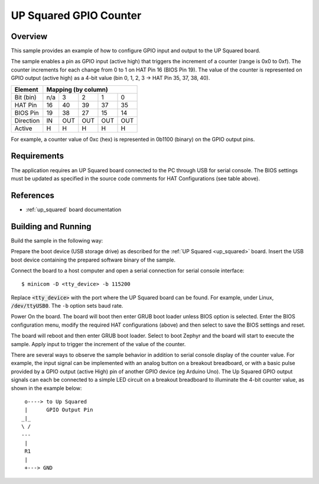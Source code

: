 .. _up_squared gpio_counter:

UP Squared GPIO Counter
#######################

Overview
********
This sample provides an example of how to configure GPIO input and output to
the UP Squared board.

The sample enables a pin as GPIO input (active high) that triggers the increment
of a counter (range is 0x0 to 0xf). The counter increments for
each change from 0 to 1 on HAT Pin 16 (BIOS Pin 19). The value of the counter is
represented on GPIO output (active high) as a 4-bit value
(bin 0, 1, 2, 3 -> HAT Pin 35, 37, 38, 40).

+------------+-----------------------------+
|  Element   |   Mapping (by column)       |
+============+=====+=====+=====+=====+=====+
| Bit (bin)  | n/a |   3 |   2 |   1 |   0 |
+------------+-----+-----+-----+-----+-----+
| HAT Pin    |  16 |  40 |  39 |  37 |  35 |
+------------+-----+-----+-----+-----+-----+
| BIOS Pin   |  19 |  38 |  27 |  15 |  14 |
+------------+-----+-----+-----+-----+-----+
| Direction  |  IN | OUT | OUT | OUT | OUT |
+------------+-----+-----+-----+-----+-----+
| Active     |   H |   H |   H |   H |   H |
+------------+-----+-----+-----+-----+-----+

For example, a counter value of 0xc (hex) is represented in 0b1100 (binary)
on the GPIO output pins.

Requirements
************

The application requires an UP Squared board connected to the PC through USB
for serial console. The BIOS settings must be updated as specified in the
source code comments for HAT Configurations (see table above).


References
**********

- :ref:`up_squared` board documentation


Building and Running
********************

Build the sample in the following way:

.. zephyr-app-commands::
   :zephyr-app: samples/boards/up_squared/gpio_counter
   :board: up_squared
   :goals: build

Prepare the boot device (USB storage drive) as described for the :ref:`UP Squared <up_squared>`
board. Insert the USB boot device containing the prepared software binary of the sample.

Connect the board to a host computer and open a serial connection for serial
console interface::

   $ minicom -D <tty_device> -b 115200

Replace :code:`<tty_device>` with the port where the UP Squared board
can be found. For example, under Linux, :code:`/dev/ttyUSB0`.
The ``-b`` option sets baud rate.

Power On the board. The board will boot then enter GRUB boot loader unless BIOS
option is selected. Enter the BIOS configuration menu, modify the required HAT
configurations (above) and then select to save the BIOS settings and reset.

The board will reboot and then enter GRUB boot loader. Select to boot Zephyr and
the board will start to execute the sample. Apply input to trigger the increment
of the value of the counter.

There are several ways to observe the sample behavior in addition to serial
console display of the counter value. For example, the input signal can be
implemented with an analog button on a breakout breadboard, or with a basic pulse
provided by a GPIO output (active High) pin of another GPIO device (eg Arduino
Uno). The Up Squared GPIO output signals can each be connected to a simple LED
circuit on a breakout breadboard to illuminate the 4-bit counter value, as
shown in the example below::

   o----> to Up Squared
   |      GPIO Output Pin
  _|_
  \ /
  ---
   |
   R1
   |
   +---> GND
